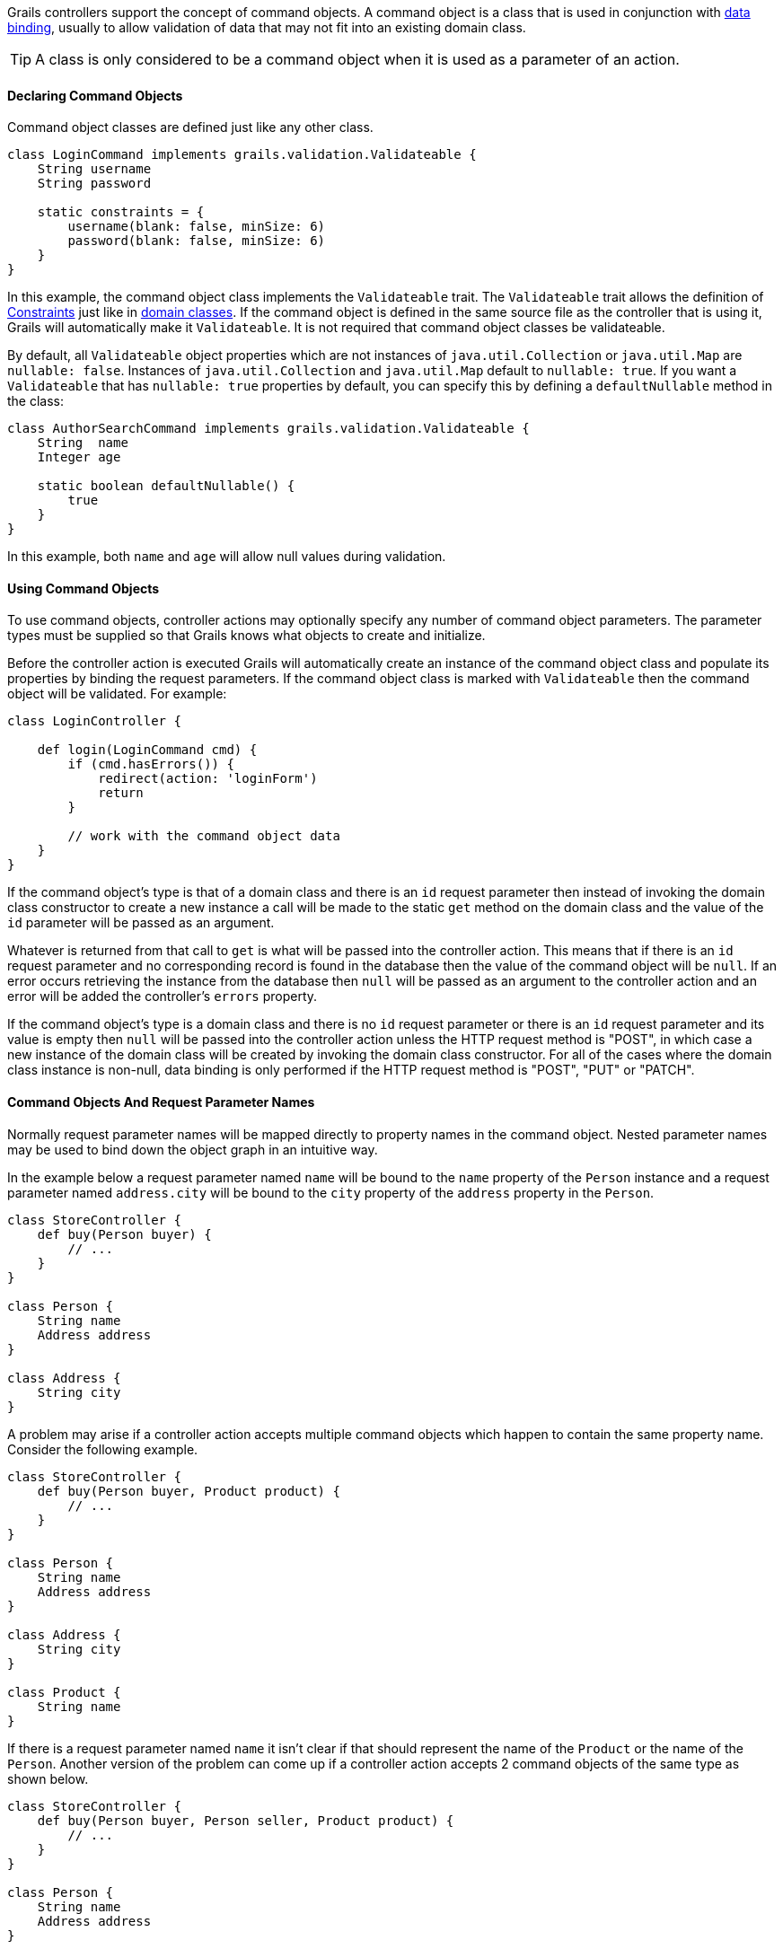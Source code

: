 Grails controllers support the concept of command objects. A command object is a class that is used in conjunction with link:theWebLayer.html#dataBinding[data binding], usually to allow validation of data that may not fit into an existing domain class.

TIP: A class is only considered to be a command object when it is used as a parameter of an action.


==== Declaring Command Objects


Command object classes are defined just like any other class.

[source,groovy]
----
class LoginCommand implements grails.validation.Validateable {
    String username
    String password

    static constraints = {
        username(blank: false, minSize: 6)
        password(blank: false, minSize: 6)
    }
}
----

In this example, the command object class implements the `Validateable` trait. The `Validateable` trait allows the definition of link:validation.html#constraints[Constraints] just like in link:GORM.html[domain classes]. If the command object is defined in the same source file as the controller that is using it, Grails will automatically make it `Validateable`. It is not required that command object classes be validateable.

By default, all `Validateable` object properties which are not instances of `java.util.Collection` or `java.util.Map` are `nullable: false`.  Instances of `java.util.Collection` and `java.util.Map` default to `nullable: true`.  If you want a `Validateable` that has `nullable: true` properties by default, you can specify this by defining a `defaultNullable` method in the class:

[source,groovy]
----
class AuthorSearchCommand implements grails.validation.Validateable {
    String  name
    Integer age

    static boolean defaultNullable() {
        true
    }
}
----

In this example, both `name` and `age` will allow null values during validation.


==== Using Command Objects


To use command objects, controller actions may optionally specify any number of command object parameters. The parameter types must be supplied so that Grails knows what objects to create and initialize.

Before the controller action is executed Grails will automatically create an instance of the command object class and populate its properties by binding the request parameters.  If the command object class is marked with `Validateable` then the command object will be validated. For example:

[source,groovy]
----
class LoginController {

    def login(LoginCommand cmd) {
        if (cmd.hasErrors()) {
            redirect(action: 'loginForm')
            return
        }

        // work with the command object data
    }
}
----

If the command object's type is that of a domain class and there is an `id` request parameter then instead of invoking the domain class constructor to create a new instance a call will be made to the static `get` method on the domain class and the value of the `id` parameter will be passed as an argument.

Whatever is returned from that call to `get` is what will be passed into the controller action.  This means that if there is an `id` request parameter and no corresponding record is found in the database then the value of the command object will be `null`.  If an error occurs retrieving the instance from the database then `null` will be passed as an argument to the controller action and an error will be added the controller's `errors` property.

If the command object's type is a domain class and there is no `id` request parameter or there is an `id` request parameter and its value is empty then `null` will be passed into the controller action unless the HTTP request method is "POST", in which case a new instance of the domain class will be created by invoking the domain class constructor.  For all of the cases where the domain class instance is non-null, data binding is only performed if the HTTP request method is "POST", "PUT" or "PATCH".


==== Command Objects And Request Parameter Names


Normally request parameter names will be mapped directly to property names in the command object.  Nested parameter names may be used to bind down the object graph in an intuitive way.

In the example below a request parameter named `name` will be bound to the `name` property of the `Person` instance and a request parameter named `address.city` will be bound to the `city` property of the `address` property in the `Person`.

[source,groovy]
----
class StoreController {
    def buy(Person buyer) {
        // ...
    }
}

class Person {
    String name
    Address address
}

class Address {
    String city
}
----

A problem may arise if a controller action accepts multiple command objects which happen to contain the same property name.  Consider the following example.

[source,groovy]
----
class StoreController {
    def buy(Person buyer, Product product) {
        // ...
    }
}

class Person {
    String name
    Address address
}

class Address {
    String city
}

class Product {
    String name
}
----

If there is a request parameter named `name` it isn't clear if that should represent the name of the `Product` or the name of the `Person`.  Another version of the problem can come up if a controller action accepts 2 command objects of the same type as shown below.

[source,groovy]
----
class StoreController {
    def buy(Person buyer, Person seller, Product product) {
        // ...
    }
}

class Person {
    String name
    Address address
}

class Address {
    String city
}

class Product {
    String name
}
----

To help deal with this the framework imposes special rules for mapping parameter names to command object types.  The command object data binding will treat all parameters that begin with the controller action parameter name as belonging to the corresponding command object.

For example, the `product.name` request parameter will be bound to the `name` property in the `product` argument, the `buyer.name` request parameter will be bound to the `name` property in the `buyer` argument the `seller.address.city` request parameter will be bound to the `city` property of the `address` property of the `seller` argument, etc...


==== Command Objects and Dependency Injection


Command objects can participate in dependency injection, if they are kept in `grailsApp/Controllers`. This is useful if your command object has some custom validation logic which uses a Grails link:services.html[service]:

[source,groovy]
----
class LoginCommand implements grails.validation.Validateable {

    def loginService

    String username
    String password

    static constraints = {
        username validator: { val, obj ->
            obj.loginService.canLogin(obj.username, obj.password)
        }
    }
}
----

In this example the command object interacts with the `loginService` bean which is injected by name from the Spring `ApplicationContext`.


==== Binding The Request Body To Command Objects


When a request is made to a controller action which accepts a command object and the request contains a body, Grails will attempt to parse the body of the request based on the request content type and use the body to do data binding on the command object.  See the following example.

[source,groovy]
.grails-app/controllers/bindingdemo/DemoController.groovy
----
package bindingdemo

class DemoController {

    def createWidget(Widget w) {
        render "Name: ${w?.name}, Size: ${w?.size}"
    }
}

class Widget {
    String name
    Integer size
}
----

[source,bash]
----
$ curl -H "Content-Type: application/json" -d '{"name":"Some Widget","42"}'[size] localhost:8080/demo/createWidget
 Name: Some Widget, Size: 42

$ curl -H "Content-Type: application/xml" -d '<widget><name>Some Other Widget</name><size>2112</size></widget>' localhost:8080/bodybind/demo/createWidget
 Name: Some Other Widget, Size: 2112
----

[NOTE]
====
The request body will not be parsed under the following conditions:

    * The request method is GET
    * The request method is DELETE
    * The content length is 0
====

Note that the body of the request is being parsed to make that work.  Any attempt to read the body of the request after that will fail since the corresponding input stream will be empty.  The controller action can either use a command object or it can parse the body of the request on its own (either directly, or by referring to something like request.JSON), but cannot do both.

[source,groovy]
.grails-app/controllers/bindingdemo/DemoController.groovy
----
package bindingdemo

class DemoController {

    def createWidget(Widget w) {
        // this will fail because it requires reading the body,
        // which has already been read.
        def json = request.JSON

        // ...

    }
}
----


==== Working with Lists of Command Objects


A common use case for command objects is a Command Object that contains a collection of another:

[source,groovy]
----
class DemoController {

    def createAuthor(AuthorCommand command) {
        // ...

    }

    class AuthorCommand {
        String fullName
        List<BookCommand> books
    }

    class BookCommand {
        String title
        String isbn
    }
}
----

On this example, we want to create an Author with multiple Books.

In order to make this work from the UI layer, you can do the following in your GSP:

[source,xml]
----
<g:form name="submit-author-books" controller="demo" action="createAuthor">
    <g:fieldValue name="fullName" value=""/>
    <ul>
        <li>
            <g:fieldValue name="books[0].title" value=""/>
            <g:fieldValue name="books[0].isbn" value=""/>
        </li>

        <li>
            <g:fieldValue name="books[1].title" value=""/>
            <g:fieldValue name="books[1].isbn" value=""/>
        </li>
    </ul>
</g:form>
----

There is also support for JSON, so you can submit the following with correct databinding

[source,json]
----
{
    "fullName": "Graeme Rocher",
    "books": [{
        "title": "The Definitive Guide to Grails",
        "isbn": "1111-343455-1111"
    }, {
        "title": "The Definitive Guide to Grails 2",
        "isbn": "1111-343455-1112"
    }],
}
----
